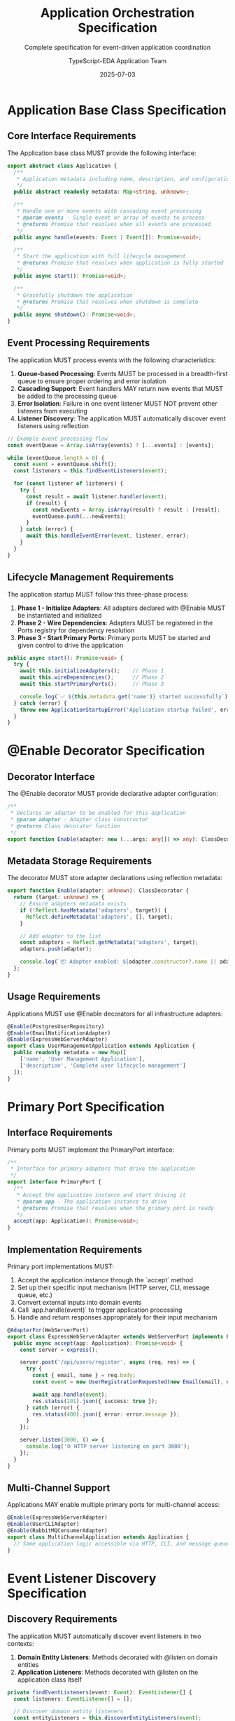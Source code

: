 #+TITLE: Application Orchestration Specification
#+SUBTITLE: Complete specification for event-driven application coordination
#+AUTHOR: TypeScript-EDA Application Team
#+DATE: 2025-07-03
#+LAYOUT: spec
#+PROJECT: typescript-eda-application

* Application Base Class Specification

** Core Interface Requirements

The Application base class MUST provide the following interface:

#+BEGIN_SRC typescript
export abstract class Application {
  /**
   * Application metadata including name, description, and configuration
   */
  public abstract readonly metadata: Map<string, unknown>;

  /**
   * Handle one or more events with cascading event processing
   * @param events - Single event or array of events to process
   * @returns Promise that resolves when all events are processed
   */
  public async handle(events: Event | Event[]): Promise<void>;

  /**
   * Start the application with full lifecycle management
   * @returns Promise that resolves when application is fully started
   */
  public async start(): Promise<void>;

  /**
   * Gracefully shutdown the application
   * @returns Promise that resolves when shutdown is complete
   */
  public async shutdown(): Promise<void>;
}
#+END_SRC

** Event Processing Requirements

The application MUST process events with the following characteristics:

1. **Queue-based Processing**: Events MUST be processed in a breadth-first queue to ensure proper ordering and error isolation
2. **Cascading Support**: Event handlers MAY return new events that MUST be added to the processing queue
3. **Error Isolation**: Failure in one event listener MUST NOT prevent other listeners from executing
4. **Listener Discovery**: The application MUST automatically discover event listeners using reflection

#+BEGIN_SRC typescript
// Example event processing flow
const eventQueue = Array.isArray(events) ? [...events] : [events];

while (eventQueue.length > 0) {
  const event = eventQueue.shift();
  const listeners = this.findEventListeners(event);
  
  for (const listener of listeners) {
    try {
      const result = await listener.handler(event);
      if (result) {
        const newEvents = Array.isArray(result) ? result : [result];
        eventQueue.push(...newEvents);
      }
    } catch (error) {
      await this.handleEventError(event, listener, error);
    }
  }
}
#+END_SRC

** Lifecycle Management Requirements

The application startup MUST follow this three-phase process:

1. **Phase 1 - Initialize Adapters**: All adapters declared with @Enable MUST be instantiated and initialized
2. **Phase 2 - Wire Dependencies**: Adapters MUST be registered in the Ports registry for dependency resolution
3. **Phase 3 - Start Primary Ports**: Primary ports MUST be started and given control to drive the application

#+BEGIN_SRC typescript
public async start(): Promise<void> {
  try {
    await this.initializeAdapters();    // Phase 1
    await this.wireDependencies();      // Phase 2
    await this.startPrimaryPorts();     // Phase 3
    
    console.log(`✅ ${this.metadata.get('name')} started successfully`);
  } catch (error) {
    throw new ApplicationStartupError('Application startup failed', error);
  }
}
#+END_SRC

* @Enable Decorator Specification

** Decorator Interface

The @Enable decorator MUST provide declarative adapter configuration:

#+BEGIN_SRC typescript
/**
 * Declares an adapter to be enabled for this application
 * @param adapter - Adapter class constructor
 * @returns Class decorator function
 */
export function Enable(adapter: new (...args: any[]) => any): ClassDecorator;
#+END_SRC

** Metadata Storage Requirements

The decorator MUST store adapter declarations using reflection metadata:

#+BEGIN_SRC typescript
export function Enable(adapter: unknown): ClassDecorator {
  return (target: unknown) => {
    // Ensure adapters metadata exists
    if (!Reflect.hasMetadata('adapters', target)) {
      Reflect.defineMetadata('adapters', [], target);
    }
    
    // Add adapter to the list
    const adapters = Reflect.getMetadata('adapters', target);
    adapters.push(adapter);
    
    console.log(`📦 Adapter enabled: ${adapter.constructor?.name || adapter}`);
  };
}
#+END_SRC

** Usage Requirements

Applications MUST use @Enable decorators for all infrastructure adapters:

#+BEGIN_SRC typescript
@Enable(PostgresUserRepository)
@Enable(EmailNotificationAdapter)
@Enable(ExpressWebServerAdapter)
export class UserManagementApplication extends Application {
  public readonly metadata = new Map([
    ['name', 'User Management Application'],
    ['description', 'Complete user lifecycle management']
  ]);
}
#+END_SRC

* Primary Port Specification

** Interface Requirements

Primary ports MUST implement the PrimaryPort interface:

#+BEGIN_SRC typescript
/**
 * Interface for primary adapters that drive the application
 */
export interface PrimaryPort {
  /**
   * Accept the application instance and start driving it
   * @param app - The application instance to drive
   * @returns Promise that resolves when the primary port is ready
   */
  accept(app: Application): Promise<void>;
}
#+END_SRC

** Implementation Requirements

Primary port implementations MUST:

1. Accept the application instance through the `accept` method
2. Set up their specific input mechanism (HTTP server, CLI, message queue, etc.)
3. Convert external inputs into domain events
4. Call `app.handle(event)` to trigger application processing
5. Handle and return responses appropriately for their input mechanism

#+BEGIN_SRC typescript
@AdapterFor(WebServerPort)
export class ExpressWebServerAdapter extends WebServerPort implements PrimaryPort {
  public async accept(app: Application): Promise<void> {
    const server = express();
    
    server.post('/api/users/register', async (req, res) => {
      try {
        const { email, name } = req.body;
        const event = new UserRegistrationRequested(new Email(email), name);
        
        await app.handle(event);
        res.status(201).json({ success: true });
      } catch (error) {
        res.status(400).json({ error: error.message });
      }
    });
    
    server.listen(3000, () => {
      console.log('🌐 HTTP server listening on port 3000');
    });
  }
}
#+END_SRC

** Multi-Channel Support

Applications MAY enable multiple primary ports for multi-channel access:

#+BEGIN_SRC typescript
@Enable(ExpressWebServerAdapter)
@Enable(UserCLIAdapter)
@Enable(RabbitMQConsumerAdapter)
export class MultiChannelApplication extends Application {
  // Same application logic accessible via HTTP, CLI, and message queue
}
#+END_SRC

* Event Listener Discovery Specification

** Discovery Requirements

The application MUST automatically discover event listeners in two contexts:

1. **Domain Entity Listeners**: Methods decorated with @listen on domain entities
2. **Application Listeners**: Methods decorated with @listen on the application class itself

#+BEGIN_SRC typescript
private findEventListeners(event: Event): EventListener[] {
  const listeners: EventListener[] = [];
  
  // Discover domain entity listeners
  const entityListeners = this.discoverEntityListeners(event);
  listeners.push(...entityListeners);
  
  // Discover application-level listeners
  const appListeners = this.discoverApplicationListeners(event);
  listeners.push(...appListeners);
  
  return listeners;
}
#+END_SRC

** Domain Entity Discovery

The application MUST scan domain entities for @listen decorators:

#+BEGIN_SRC typescript
private discoverEntityListeners(event: Event): EventListener[] {
  const listeners: EventListener[] = [];
  
  // Get all registered entities (implementation-specific)
  const entities = this.getRegisteredEntities();
  
  for (const entity of entities) {
    const methods = this.getListenerMethods(entity, event.constructor);
    for (const method of methods) {
      listeners.push({
        handler: method.bind(entity),
        source: 'domain',
        target: entity.constructor.name
      });
    }
  }
  
  return listeners;
}
#+END_SRC

** Application Listener Discovery

The application MUST scan its own methods for @listen decorators:

#+BEGIN_SRC typescript
private discoverApplicationListeners(event: Event): EventListener[] {
  const listeners: EventListener[] = [];
  const methods = this.getListenerMethods(this, event.constructor);
  
  for (const method of methods) {
    listeners.push({
      handler: method.bind(this),
      source: 'application',
      target: this.constructor.name
    });
  }
  
  return listeners;
}
#+END_SRC

* Error Handling Specification

** Error Isolation Requirements

Event processing MUST implement error isolation:

1. **Listener Isolation**: Failure in one listener MUST NOT prevent other listeners from executing
2. **Event Isolation**: Failure processing one event MUST NOT prevent other events from being processed
3. **Error Recovery**: Applications MUST provide configurable error recovery strategies

#+BEGIN_SRC typescript
for (const listener of listeners) {
  try {
    const result = await listener.handler(event);
    // Process successful result
  } catch (error) {
    console.error(`Event listener failed for ${event.type}:`, error);
    
    // Implement error recovery strategy
    await this.handleEventError(event, listener, error);
  }
}
#+END_SRC

** Error Recovery Strategies

Applications MUST support configurable error recovery:

#+BEGIN_SRC typescript
private async handleEventError(
  event: Event,
  listener: EventListener,
  error: Error
): Promise<void> {
  const strategy = this.getErrorStrategy(event.type);
  
  switch (strategy) {
    case 'retry':
      await this.retryWithBackoff(event, listener);
      break;
    case 'dead-letter':
      await this.sendToDeadLetterQueue(event, error);
      break;
    case 'compensate':
      await this.emitCompensationEvent(event, error);
      break;
    case 'ignore':
      // Log and continue
      break;
  }
}
#+END_SRC

** Custom Error Types

Applications MUST define specific error types:

#+BEGIN_SRC typescript
export class ApplicationStartupError extends Error {
  constructor(message: string, public readonly cause?: Error) {
    super(message);
    this.name = 'ApplicationStartupError';
  }
}

export class EventProcessingError extends Error {
  constructor(
    message: string,
    public readonly event: Event,
    public readonly cause?: Error
  ) {
    super(message);
    this.name = 'EventProcessingError';
  }
}
#+END_SRC

* Dependency Resolution Specification

** Ports Registry Requirements

The application MUST manage a dependency registry accessible to all components:

#+BEGIN_SRC typescript
// Global registry accessible throughout the application
import { Ports } from '@typescript-eda/domain';

// Applications inject adapters into the registry
Ports.set(UserRepository, new PostgresUserRepository());

// Domain entities and application logic resolve dependencies
const userRepository = Ports.resolve(UserRepository);
#+END_SRC

** Automatic Adapter Wiring

The application MUST automatically wire adapters based on @AdapterFor decorators:

#+BEGIN_SRC typescript
private async wireDependencies(): Promise<void> {
  const adapters = Reflect.getMetadata('adapters', this.constructor) || [];
  
  for (const AdapterClass of adapters) {
    const adapter = new AdapterClass();
    
    // Get the port this adapter implements
    const port = Reflect.getMetadata('port', AdapterClass);
    if (port) {
      Ports.set(port, adapter);
      console.log(`🔌 Adapter wired: ${AdapterClass.name} -> ${port.name}`);
    }
  }
}
#+END_SRC

** Adapter Lifecycle Management

Adapters MAY implement lifecycle methods that the application MUST call:

#+BEGIN_SRC typescript
interface AdapterLifecycle {
  initialize?(): Promise<void>;
  shutdown?(): Promise<void>;
  isHealthy?(): Promise<boolean>;
}

// During application startup
if ('initialize' in adapter && typeof adapter.initialize === 'function') {
  await adapter.initialize();
}

// During application shutdown
if ('shutdown' in adapter && typeof adapter.shutdown === 'function') {
  await adapter.shutdown();
}
#+END_SRC

* Testing Specification

** Application Testing Strategy

Application tests MUST focus on coordination logic rather than business rules:

#+BEGIN_SRC typescript
describe('UserManagementApplication', () => {
  let application: UserManagementApplication;
  let mockUserRepository: jest.Mocked<UserRepository>;
  let mockNotificationAdapter: jest.Mocked<NotificationPort>;

  beforeEach(() => {
    // Create mock adapters
    mockUserRepository = createMockUserRepository();
    mockNotificationAdapter = createMockNotificationAdapter();

    // Create application with mocks
    application = new UserManagementApplication();
    
    // Inject mocks into ports registry
    Ports.set(UserRepository, mockUserRepository);
    Ports.set(NotificationPort, mockNotificationAdapter);
  });

  it('should coordinate user registration flow', async () => {
    // Given: A user registration event
    const event = new UserRegistrationRequested(
      new Email('test@example.com'),
      'Test User'
    );

    // When: Event is processed
    await application.handle(event);

    // Then: Verify coordination behavior
    expect(mockUserRepository.save).toHaveBeenCalledWith(expect.any(User));
    expect(mockNotificationAdapter.sendEmail).toHaveBeenCalledWith(
      expect.any(Email),
      'Welcome',
      expect.stringContaining('verification')
    );
  });
});
#+END_SRC

** Integration Testing Requirements

Integration tests MUST use real infrastructure adapters with test doubles for external systems:

#+BEGIN_SRC typescript
describe('UserManagementApplication Integration', () => {
  let application: UserManagementApplication;
  let testDatabase: TestDatabase;

  beforeAll(async () => {
    // Set up test infrastructure
    testDatabase = await TestDatabase.start();
    
    // Create application with real adapters
    application = new UserManagementApplication();
    await application.start();
  });

  afterAll(async () => {
    await application.shutdown();
    await testDatabase.stop();
  });

  it('should handle complete user lifecycle end-to-end', async () => {
    // Full integration test with real database and mock external services
  });
});
#+END_SRC

** Performance Testing Requirements

Applications MUST include performance benchmarks for event processing:

#+BEGIN_SRC typescript
describe('Application Performance', () => {
  it('should process 1000 events within acceptable time limits', async () => {
    const events = Array.from({ length: 1000 }, () => 
      new UserRegistrationRequested(generateRandomEmail(), generateRandomName())
    );

    const startTime = Date.now();
    await application.handle(events);
    const duration = Date.now() - startTime;

    expect(duration).toBeLessThan(5000); // 5 seconds max for 1000 events
  });
});
#+END_SRC

* Configuration Specification

** Metadata Requirements

Application metadata MUST include essential configuration information:

#+BEGIN_SRC typescript
public readonly metadata = new Map<string, unknown>([
  ['name', 'Application Name'],              // Required: Human-readable name
  ['description', 'Application description'], // Required: Purpose description
  ['version', '1.0.0'],                      // Optional: Version identifier
  ['environment', 'production'],             // Optional: Runtime environment
  ['channels', ['http', 'cli']],             // Optional: Supported input channels
  ['features', ['user-management']]          // Optional: Enabled features
]);
#+END_SRC

** Environment Configuration

Applications MUST support environment-specific configuration:

#+BEGIN_SRC typescript
export class ConfigurableApplication extends Application {
  public readonly metadata = new Map([
    ['name', 'Configurable Application'],
    ['database.host', process.env.DB_HOST || 'localhost'],
    ['database.port', parseInt(process.env.DB_PORT || '5432')],
    ['api.baseUrl', process.env.API_BASE_URL || 'http://localhost:3000']
  ]);
}
#+END_SRC

** Feature Toggle Support

Applications MAY implement feature toggles through metadata:

#+BEGIN_SRC typescript
@Enable(UserRepository)
@Enable(NotificationAdapter)
@ConditionalEnable(PremiumFeatureAdapter, 'features.premium')
export class FeatureToggleApplication extends Application {
  public readonly metadata = new Map([
    ['features.premium', process.env.ENABLE_PREMIUM === 'true'],
    ['features.analytics', process.env.ENABLE_ANALYTICS === 'true']
  ]);
}
#+END_SRC

This specification ensures consistent, reliable, and testable application layer implementation across all TypeScript-EDA applications.